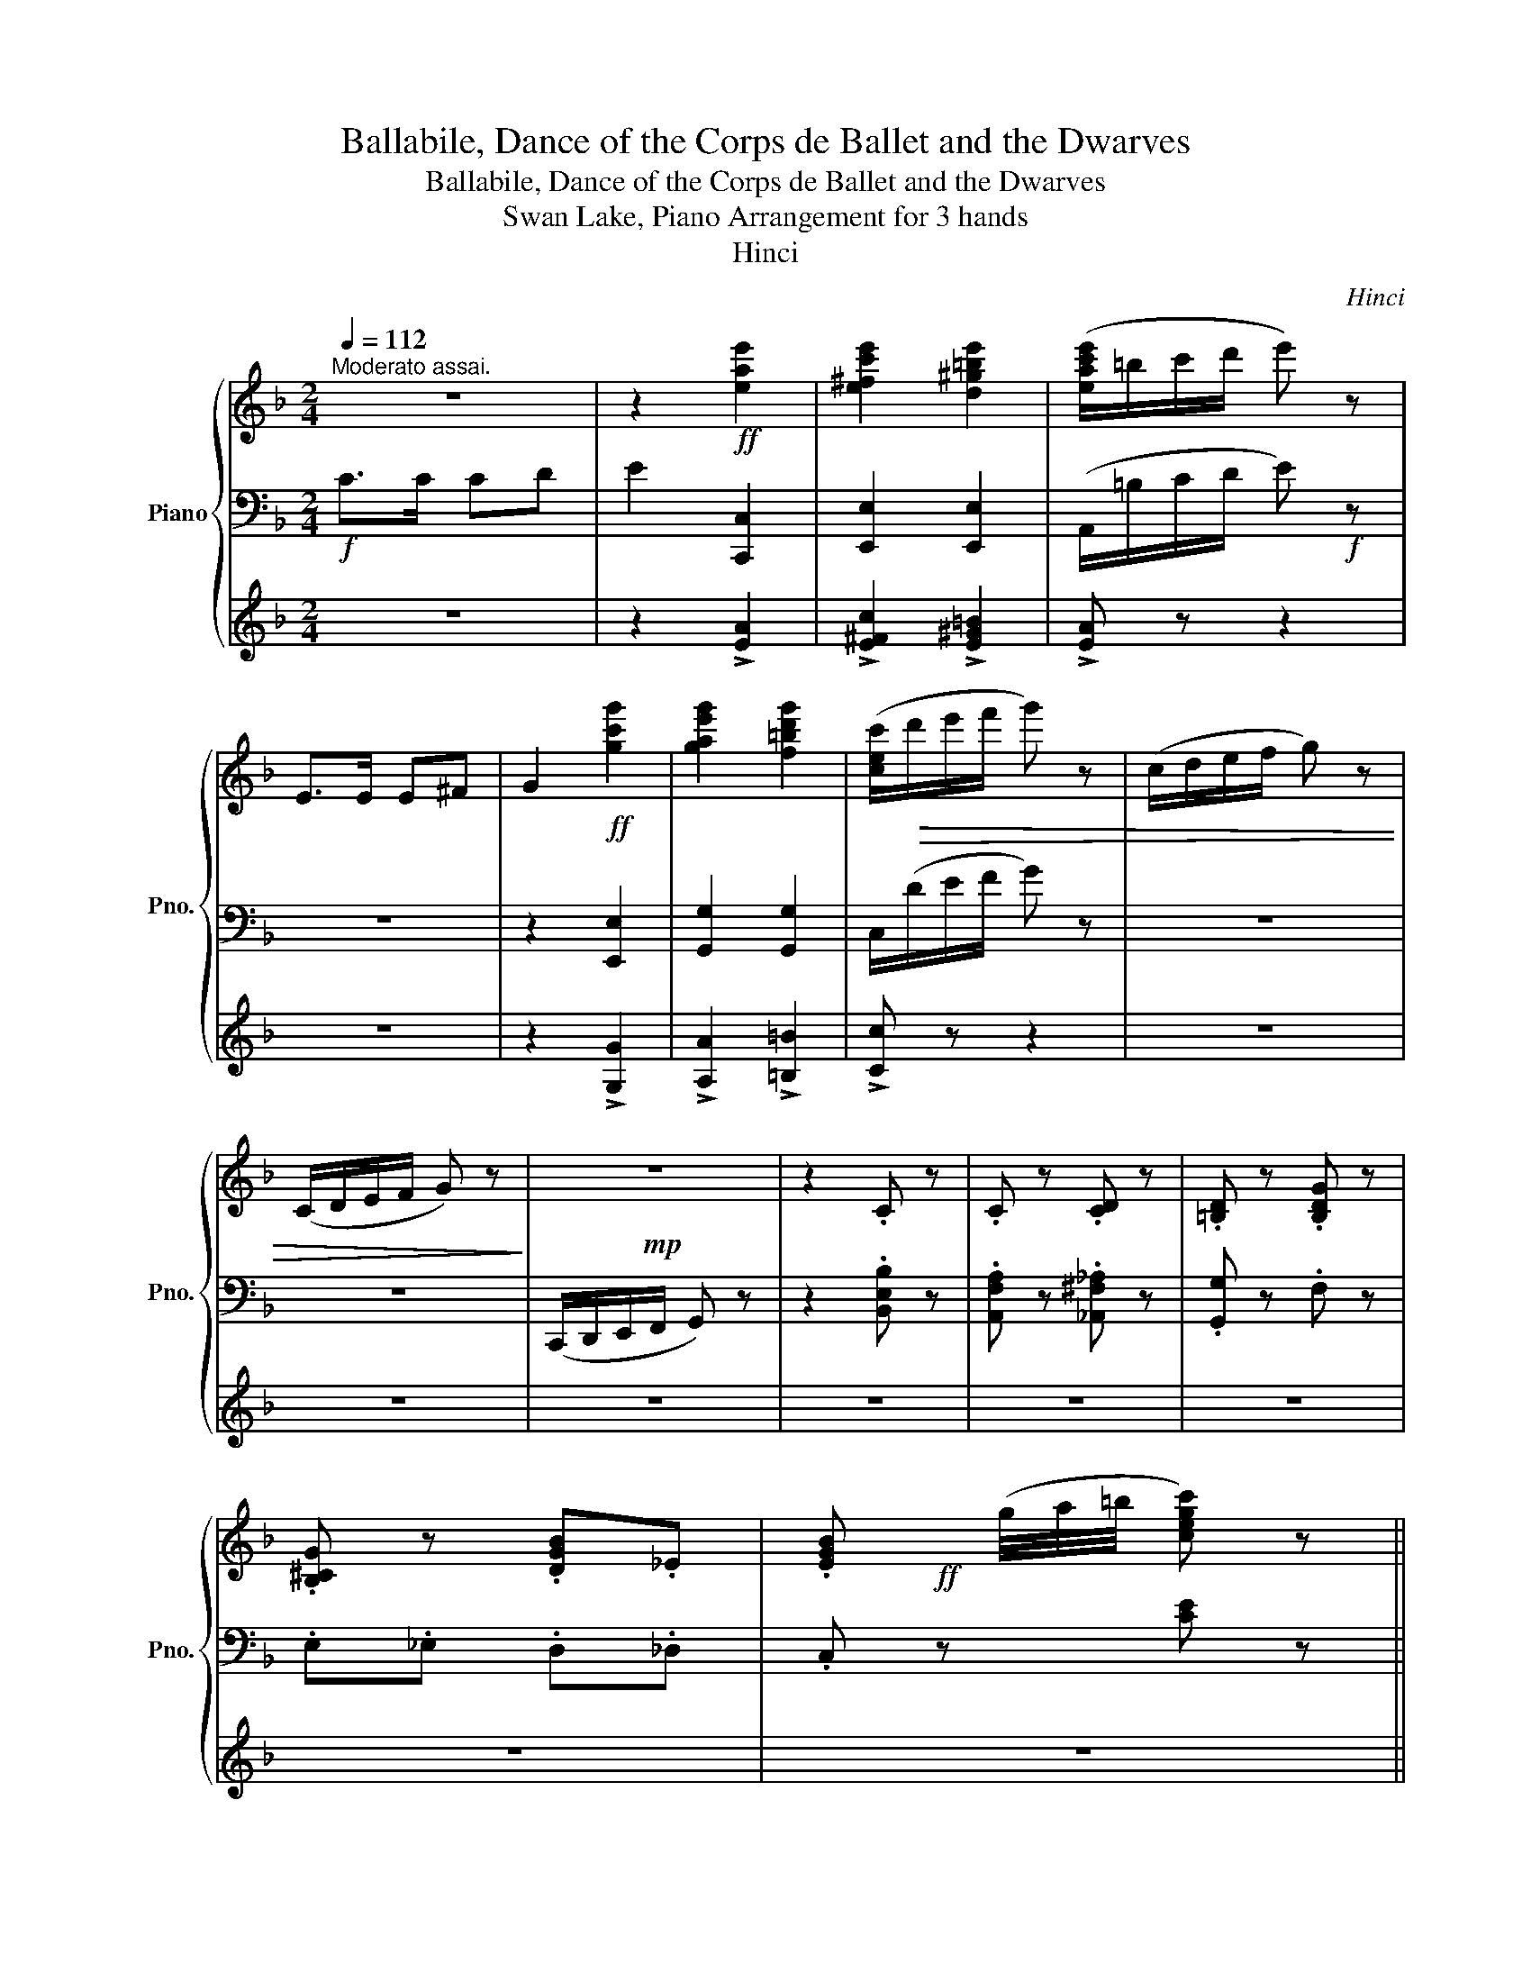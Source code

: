 X:1
T:Ballabile, Dance of the Corps de Ballet and the Dwarves
T:Ballabile, Dance of the Corps de Ballet and the Dwarves
T:Swan Lake, Piano Arrangement for 3 hands
T:Hinci
C:Hinci
%%score { ( 1 4 ) | ( 2 5 ) | 3 }
L:1/8
Q:1/4=112
M:2/4
K:F
V:1 treble nm="Piano" snm="Pno."
V:4 treble 
V:2 bass 
V:5 bass 
V:3 treble 
V:1
"^Moderato assai." z4 | z2!ff! [eae']2 | [e^fc'e']2 [d^g=be']2 | ([eac'e']/=b/c'/d'/ e') z | %4
 E>E E^F | G2!ff! [gc'g']2 | [gae'g']2 [f=bd'g']2 | ([cec']/!>(!d'/e'/f'/ g') z | (c/d/e/f/ g) z | %9
 (C/D/E/F/ G) z!>)! |!mp! z4 | z2 .C z | .C z .[CD] z | .[=B,D] z .[B,DG] z | %14
 .[B,^CG] z .[DGB]._E | .[EGB]!ff! x/4 (g/4a/4=b/4 [cegc']) z || %16
[Q:1/4=128]"^Allegro vivo." z2 !fermata!z [fc'f'] | [ee']>[ff'] [ee'][dd'] | %18
 [cc']>[dd'] [cc'][=B=b] | [dd']>[cc'] [Aa][=B=b] | [dd']>[cc'] [Aa][cc'] | %21
 ([cf]/!f![Gc]/A/c/ f/g/a/b/) | (c'/d'/e'/f'/ g'/f'/e'/d'/) | [ac'][gac'] [^fac'][dd'] | %24
 [dg][dd'] [ec'][ac'f'] | [ee']>[ff'] [ee'][dd'] | [cc']>[dd'] [cc'][=B=b] | %27
 [dd']>[cc'] [Aa][=B=b] | [dd']>[cc'] [Aa][cc'] | ([cf]/!f![Gc]/A/c/ f/g/a/b/) | %30
 (c'/d'/e'/f'/ g'/f'/e'/d'/) | [cac'][cgc'] [cac'][ac'f'] | [gc'e'][f=bd'] [egc'] G |: %33
!ff! ([CEGc]/[DG]/E/G/ c/d/e/f/) | (g/a/b/c'/ d')[gc'e'g'] | [c'd'f'a'][fad'] [fad'][dfc'] | %36
 [dfa=b][egc'] [egc'] G | ([CEGc]/[DG]/E/G/ c/d/e/f/) | (g/a/b/c'/ d')[egc'] | %39
 [cfd'][cc'] [c^fd'][cc'] |1 [c'e'][=bd'] [cgc']G :|2 [c'e'][=bd'] [cgc']E || %42
 ([A,CEA]/!f!E/C/E/ A/=B/c/d/) | (e/a/g/f/ e)[a=bd'] | [ae']A A[a=bd'] | [^g=be']E EE | %46
 ([A,CEA]/!f!E/C/E/ A/=B/c/d/) | (e/a/g/f/ e)[a=bd'] | [ae']A A[a=bd'] | [^g=be']!f!E EE | EE EE | %51
 E [=Ba=b]!>![e^ge'] E | EE EE | E [=Ba=b]!>![e^ge'][G=g] | [Gg][Gg] [Gg][Gg] | %55
 [Gg][dc'd'] !>![g=bg'][Gg] | [Gg][Gg] [Gg][Gg] | [Gg][dc'd'] !>![g=bg'][Gg] | %58
!ff! [ec']>[fd'] [ec'][fd'] | [ec']>[fd'] [ec'][fd'] | [ec'][fd'] [ec'][fd'] | %61
 [ege'][gbg'] [cbc'][ff'] | [ee']>[ff'] [ee'][dd'] | [cc']>[dd'] [cc'][=B=b] | %64
 [dd']>[cc'] [Aa][=B=b] | [dd']>[cc'] [Aa][cc'] | ([cf]/!f![Gc]/A/c/ f/g/a/b/) | %67
 (c'/d'/e'/f'/ g'/f'/e'/d'/) |!ff! [ac'][gac'] [^fac'][dd'] | [dg][dd'] [ec'][ac'f'] | %70
 [ee']>[ff'] [ee'][dd'] | [cc']>[dd'] [cc'][=B=b] | [dd']>[cc'] [Aa][=B=b] | %73
 [dd']>[cc'] [Aa][cc'] | ([cf]/!f![Gc]/A/c/ f/g/a/b/) | (c'/d'/e'/f'/ g'/f'/e'/d'/) | %76
!ff! [cac'][^ca^c'] [dad'][gbd'g'] | [dgc'd'][egc'e'][Q:1/4=104] !fermata![fac'f']!pp![DA] |: %78
 !>![FA]3 [FA] | !>![FA]3 [FA] | (!>!f>e d).A | !>![FA]3 [EA] | !>![FA]3 [FA] | !>![FA]3 [FA] | %84
 (!>!d>e d).A |1 !>![FA]3 [EA] :|2 !>![FA]4[Q:1/4=104][Q:1/4=106] |: %87
!pp![Q:1/4=108] .[FGg].[FGg] .[EGc].[EGc] | .[F_Ad].[FAd] .[EG]2 | %89
 .[_E^FA].[D=F=B] .[E^FA].[D=FB] | .[_E^FA].[D=F=B] .[^D^FA].[=EG] | .[FGg].[FGg] .[EGc].[EGc] | %92
!>(! .[F_Ad].[FAd] .[EG]2 | .[_E^FA].[D=F=B] .[E^FA].[D=FB] | .[_E^FA].[=FG]!>)!!ppp! .[=EGc]2 :| %95
!p! !>![EGc]4- | [EGc]4 |!p! !>![EGc]4- | [EGc]4 |!p! !>![EGB]4- | [EGB]4 |!mp! !>![^CGA]4- | %102
 [CGA]2 z [DFA] |:!p! !>![FA]3 [FA] | !>![FA]3 [FA] | (!>!f>e d).A | !>![FA]3 [EA] | %107
 !>![FA]3 [FA] | !>![FA]3 [FA] | (!>!d>e d).A |1 !>![FA]3 [EA] :|2 !>![FA]3!<(! [D^FA] || %112
"_accel."[Q:1/4=112] d>e dA |[Q:1/4=116] d>e dd |[Q:1/4=120] g>a gd |[Q:1/4=124] g>a g!<)!!f!g | %116
!<(! [cc']>[dd'] [ee'][Gg] | [cc']>[dd'] [ee'][Gg] | [cc']>[dd'] [ee'][Gg] | %119
 [cc']>[dd']!<)!!ff! [ee']"_a tempo."[ff'] |[Q:1/4=128] [ee']>[ff'] [ee'][dd'] | %121
 [cc']>[dd'] [cc'][=B=b] | [dd']>[cc'] [Aa][=B=b] | [dd']>[cc'] [Aa][cc'] | %124
 ([cf]/!f![Gc]/A/c/ f/g/a/b/) | (c'/d'/e'/f'/ g'/f'/e'/d'/) |!ff! [ac'][gac'] [^fac'][dd'] | %127
 [dg][dd'] [ec'][ac'f'] | [ee']>[ff'] [ee'][dd'] | [cc']>[dd'] [cc'][=B=b] | %130
 [dd']>[cc'] [Aa][=B=b] | [dd']>[cc'] [Aa][cc'] | ([cf]/!f![Gc]/A/c/ f/g/a/b/) | %133
 (c'/d'/e'/f'/ g'/f'/e'/d'/) |!ff! [cac'][^ca^c'] [dad'][gbd'g'] | [dgc'd'][egc'e'] [fac'f'] z |] %136
V:2
!f! C>C CD | E2 [C,,C,]2 | [E,,E,]2 [E,,E,]2 | (A,,/=B,/C/D/ E)!f! z | z4 | z2 [E,,E,]2 | %6
 [G,,G,]2 [G,,G,]2 | C,/(D/E/F/ G) z | z4 | z4 | (C,,/D,,/E,,/F,,/ G,,) z | z2 .[B,,E,B,] z | %12
 .[A,,F,A,] z .[_A,,^F,_A,] z | .[G,,G,] z .F, z | .E,._E, .D,._D, | .C, z [CE] z || %16
 z2 !fermata!z [C,,C,] | [F,,F,]3 [C,,C,] | [F,,F,]3 [C,,C,] | [F,,F,]3 [C,,C,] | %20
 [F,,F,]3 [C,,C,] | [F,,F,][I:staff -1]F/G/ A/c/f/g/ | a/b/c'/d'/ e'/d'/c'/b/ | %23
!ff![I:staff +1] !>![F,,F,][_E,,_E,] !>![D,,D,][^F,,^F,] | !>![G,,G,]B,, !>!C,[C,,C,] | %25
 [F,,F,]3 [C,,C,] | [F,,F,]3 [C,,C,] | [F,,F,]3 [C,,C,] | [F,,F,]3 [C,,C,] | %29
 [F,,F,][I:staff -1]F/G/ A/c/f/g/ | a/b/c'/d'/ e'/d'/c'/b/ | %31
!ff![I:staff +1] !>![F,,F,][E,,E,] !>![D,,D,][D,,D,] | !>![G,,G,][G,,G,] !>![C,,C,] G, |: %33
 !>![G,,C,E,G,][I:staff -1]C/D/ E/G/c/d/ | e/f/g/a/ b[I:staff +1][B,,B,] | [A,,A,]D DA, | %36
 [G,,G,][C,C] [C,C] G, | !>![G,,C,E,G,][I:staff -1]C/D/ E/G/c/d/ | e/f/g/a/ b[I:staff +1][B,,B,] | %39
 [A,,A,] z [_A,,_A,] z |1 [G,,G,][G,,G,] [C,C]G, :|2 [G,,G,][G,,G,] [C,C]E, || %42
 [A,,C,][I:staff -1]A,/=B,/ C/E/A/=B/ | c/f/e/d/ c!ff![I:staff +1][F,,F,] | [C,,C,]A, A,[F,,F,] | %45
 [E,,E,]E, E,E, | [A,,C,][I:staff -1]A,/=B,/ C/E/A/=B/ | c/f/e/d/ c!ff![I:staff +1][F,,F,] | %48
 [C,,C,]A, A,[F,,F,] | [E,,E,] z z E, | (D,/E,/D,/C,/ =B,,/C,/B,,/A,,/) | %51
 (^G,,/A,,/G,,/^F,,/) !>![E,,E,]E, | (D,/E,/D,/C,/ =B,,/C,/B,,/A,,/) | %53
 (^G,,/A,,/G,,/^F,,/) !>![E,,E,][G,G] |!8va(! (F/G/F/E/ D/E/D/C/) | %55
 (=B,/C/B,/A,/)!8va)! !>![G,,G,][G,G] |!8va(! (F/G/F/E/ D/E/D/C/) | %57
 (=B,/C/B,/A,/)!8va)! !>![G,,G,]G, | !>![B,,B,]3 !>![A,,A,] | !>![B,,B,]3 !>![A,,A,] | %60
 !>![B,,B,]!>![A,,A,] !>![B,,B,]!>![A,,A,] | !>![G,,G,]!>![F,,F,] !>![E,,E,]!>![C,,C,] | %62
 [F,,F,]3 [C,,C,] | [F,,F,]3 [C,,C,] | [F,,F,]3 [C,,C,] | [F,,F,]3 [C,,C,] | %66
 [F,,F,][I:staff -1]F/G/ A/c/f/g/ | a/b/c'/d'/ e'/d'/c'/b/ | %68
[I:staff +1] !>![F,,F,][_E,,_E,] !>![D,,D,][^F,,^F,] | !>![G,,G,]B,, !>!C,[C,,C,] | %70
 [F,,F,]3 [C,,C,] | [F,,F,]3 [C,,C,] | [F,,F,]3 [C,,C,] | [F,,F,]3 [C,,C,] | %74
 [F,,F,][I:staff -1]F/G/ A/c/f/g/ | a/b/c'/d'/ e'/d'/c'/b/ | %76
[I:staff +1] [F,,F,][_E,,_E,] [D,,D,][G,,G,] | [C,,C,][C,,C,] !fermata![F,,F,] z |: (!>!=B,2 ^CD) | %79
 (!>!=B,2 ^CD) | (!>!=B,>^C DE) | (!>!F>E D^C) | (!>!=B,2 ^CD) | (!>!=B,2 ^CD) | (!>!=B,>^C DE) |1 %85
 (!>!F>E D^C) :|2 (!>!F>E DC) |:!pp! .C,.G, .C.G, | .C,.G, .C.G, | .C,.G, .C.G, | .C,.G, .C.G, | %91
 .C,.G, .C.G, | .C,.G, .C.G, | .C,.G, .C.G, | .C,.G, .C.G, :|[K:treble]!>(! .g.g .c.c | %96
 .G.G .C!>)!!pp!.C |!>(! .g.g .c.c | .G.G .C!>)!!pp!.C |!>(! .g.g .^c.c | .G.G .^C!>)!!pp!.C | %101
!>(! .e.e .A.A | .E.E!>)!!pp! .A,2 |:[K:bass] (!>!=B,2 ^CD) | (!>!=B,2 ^CD) | (!>!=B,>^C DE) | %106
 (!>!F>E D^C) | (!>!=B,2 ^CD) | (!>!=B,2 ^CD) | (!>!=B,>^C DE) |1 (!>!F>E D^C) :|2 !>!F>E DC || %112
 [=B,D]3 [CD] | [=B,D] z z A, | [G,D]3 [A,^F] | [G,D] z z [F,G,] | E,D, C,F, | E,D, C,F, | %118
 E,D, C,F, | E,D, C,!>![C,,C,] | [F,,F,]3 [C,,C,] | [F,,F,]3 [C,,C,] | [F,,F,]3 [C,,C,] | %123
 [F,,F,]3 [C,,C,] | [F,,F,][I:staff -1]F/G/ A/c/f/g/ | a/b/c'/d'/ e'/d'/c'/b/ | %126
[I:staff +1] !>![F,,F,][_E,,_E,] !>![D,,D,][^F,,^F,] | !>![G,,G,]B,, !>!C,[C,,C,] | %128
 [F,,F,]3 [C,,C,] | [F,,F,]3 [C,,C,] | [F,,F,]3 [C,,C,] | [F,,F,]3 [C,,C,] | %132
 [F,,F,][I:staff -1]F/G/ A/c/f/g/ | a/b/c'/d'/ e'/d'/c'/b/ | %134
[I:staff +1] [F,,F,][_E,,_E,] [D,,D,][G,,G,] | [C,,C,][C,,C,] [F,,F,] z |] %136
V:3
 z4 | z2 !>![EA]2 | !>![E^Fc]2 !>![E^G=B]2 | !>![EA] z z2 | z4 | z2 !>![G,G]2 | %6
 !>![A,A]2 !>![=B,=B]2 | !>![Cc] z z2 | z4 | z4 | z4 | z4 | z4 | z4 | z4 | z4 || %16
 z2 !fermata!z [Ac] | [Ac]3 [FA] | [FA]3 [FA] | [FA]3 [FA] | [FA]3 [FA] | !>![CFAc] z z z | z4 | %23
 [A,A][A,A] [A,A][DA] | [G,G][DG] [EG][Ac] | [Ac]3 [FA] | [FA]3 [FA] | [FA]3 [FA] | [FA]3 [FA] | %29
 !>![CFAc] z z z | z4 | [CA][CA] [CA][CFc] | [CEc][G,DF] [G,CE] z |: z4 | z2 z [CEG] | %35
 [CFAc] z z [CDF] | [B,DF][CEG] [CEG] z | z4 | z2 z [CEG] | [CF] z [C^F] z |1 [EG]=B G z :|2 %41
 [EG]=B G z || z4 | z2 z [=B,D] | [A,E] z z [=B,D] | [=B,E] z z2 | z4 | z2 z [=B,D] | %48
 [A,E] z z [=B,D] | [=B,E] z z z | z4 | z [A,=B,] !>![^G,E] z | z4 | z [A,=B,] !>![^G,E] z | z4 | %55
 z [CD] !>![=B,G] z | z4 | z [CD] !>![=B,G] z | [Cc]>[Dd] [Cc][Dd] | [Cc]>[Dd] [Cc][Dd] | %60
 [Cc][Dd] [Cc][Dd] | [EG][GB] [CB][Ac] | [Ac]3 [FA] | [FA]3 [FA] | [FA]3 [FA] | [FA]3 [FA] | %66
 !>![CFAc] z z z | z4 | [A,A][A,A] [A,A][DA] | [G,G][DG] [EG][Ac] | [Ac]3 [FA] | [FA]3 [FA] | %72
 [FA]3 [FA] | [FA]3 [FA] | !>![CFAc] z z z | z4 | [A,A][A,A] [A,A][B,G] | %77
 [B,G][CEG] !fermata![Fc] z |: z4 | z4 | z4 | z4 | z4 | z4 | z4 |1 z4 :|2 z4 |:!p! (=B,2 C) z | %88
 z4 | z4 | z4 | (=B,2 C) z | z4 | z4 | z4 :|[K:bass]!p! .G,.G, .C.C | .G,.G, .C,.C, | .G,.G, .C.C | %98
 .G,.G, .C,.C, | .G,.G, .^C.C | .G,.G, .^C,.C, | .E,.E, .A,.A, | .E,.E, .A,,2 |: %103
[K:treble] (12:8:12([aa']/b/a/b/a/b/ a/b/a/b/a/b/) | (12:8:12([aa']/b/a/b/a/b/ a/b/a/b/a/b/) | %105
 (12:8:12([aa']/b/a/b/a/b/ [aa']/b/a/b/a/b/) | (12:8:12([aa']/b/a/b/a/b/ a/b/a/b/a/b/) | %107
 (12:8:12([aa']/b/a/b/a/b/ a/b/a/b/a/b/) | (12:8:12([aa']/b/a/b/a/b/ a/b/a/b/a/b/) | %109
 (12:8:12([aa']/b/a/b/a/b/ [aa']/b/a/b/a/b/) |1 (12:8:12([aa']/b/a/b/a/b/ a/b/a/b/a/b/) :|2 %111
 (6:4:6(a/b/a/b/a/)b/ z2 || z4 | z4 | z4 | z2 z [G=Bdg] | [Gcg]3 [G=Bdg] | [Gcg]3 [G=Bdg] | %118
 [Gcg]3 [G=Bdg] | [Gcg]3 [Ac] | [Ac]3 [FA] | [FA]3 [FA] | [FA]3 [FA] | [FA]3 [FA] | %124
 !>![CFAc] z z z | z4 | [A,A][A,A] [A,A][DA] | [G,G][DG] [EG][Ac] | [Ac]3 [FA] | [FA]3 [FA] | %130
 [FA]3 [FA] | [FA]3 [FA] | !>![CFAc] z z z | z4 | [A,A][A,A] [A,A][B,G] | [B,G][CEG] [Fc] z |] %136
V:4
 x4 | x4 | x4 | x4 | x4 | x4 | x4 | x4 | x4 | x4 | x4 | x4 | x4 | x4 | x4 | x4 || x4 | %17
 [ac']3 [fa] | [fa]3 [fa] | [fa]3 [fa] | [fa]3 [fa] | x4 | x4 | x4 | x4 | [ac']3 [fa] | %26
 [fa]3 [fa] | [fa]3 [fa] | [fa]3 [fa] | x4 | x4 | x4 | x4 |: x4 | x4 | x4 | x4 | x4 | x4 | x4 |1 %40
 x4 :|2 x4 || x4 | x4 | x4 | x4 | x4 | x4 | x4 | x4 | x4 | x4 | x4 | x4 | x4 | x4 | x4 | x4 | x4 | %59
 x4 | x4 | x4 | [ac']3 [fa] | [fa]3 [fa] | [fa]3 [fa] | [fa]3 [fa] | x4 | x4 | x4 | x4 | %70
 [ac']3 [fa] | [fa]3 [fa] | [fa]3 [fa] | [fa]3 [fa] | x4 | x4 | x4 | x4 |: x4 | x4 | [FA]4 | x4 | %82
 x4 | x4 | [FA]4 |1 x4 :|2 x4 |: x4 | x4 | x4 | x4 | x4 | x4 | x4 | x4 :| x4 | x4 | x4 | x4 | x4 | %100
 x4 | x4 | x4 |: x4 | x4 | [FA]4 | x4 | x4 | x4 | [FA]4 |1 x4 :|2 x4 || G3 ^F | G z z [D^Fc] | %114
 [G=Bd]3 c | [G=Bd] z z G | x4 | x4 | x4 | x4 | [ac']3 [fa] | [fa]3 [fa] | [fa]3 [fa] | %123
 [fa]3 [fa] | x4 | x4 | x4 | x4 | [ac']3 [fa] | [fa]3 [fa] | [fa]3 [fa] | [fa]3 [fa] | x4 | x4 | %134
 x4 | x4 |] %136
V:5
 x4 | x4 | x4 | x4 | x4 | x4 | x4 | x4 | x4 | x4 | x4 | x4 | x4 | x4 | x4 | x4 || x4 | x4 | x4 | %19
 x4 | x4 | x4 | x4 | x4 | x4 | x4 | x4 | x4 | x4 | x4 | x4 | x4 | x4 |: x4 | x4 | x4 | x4 | x4 | %38
 x4 | x4 |1 x4 :|2 x4 || x4 | x4 | x4 | x4 | x4 | x4 | x4 | x4 | x4 | x4 | x4 | x4 |!8va(! x4 | %55
 x2!8va)! x2 |!8va(! x4 | x2!8va)! x2 | !//-!E,2 F,2 | !//-!E,2 F,2 | !//-!E,2 F,2 | x4 | x4 | x4 | %64
 x4 | x4 | x4 | x4 | x4 | x4 | x4 | x4 | x4 | x4 | x4 | x4 | x4 | x4 |: x4 | x4 | x4 | x4 | x4 | %83
 x4 | x4 |1 x4 :|2 x4 |: x4 | x4 | x4 | x4 | x4 | x4 | x4 | x4 :|[K:treble] x4 | x4 | x4 | x4 | %99
 x4 | x4 | x4 | x4 |:[K:bass] x4 | x4 | x4 | x4 | x4 | x4 | x4 |1 x4 :|2 x4 || x4 | x4 | x4 | x4 | %116
 x4 | x4 | x4 | x4 | x4 | x4 | x4 | x4 | x4 | x4 | x4 | x4 | x4 | x4 | x4 | x4 | x4 | x4 | x4 | %135
 x4 |] %136

